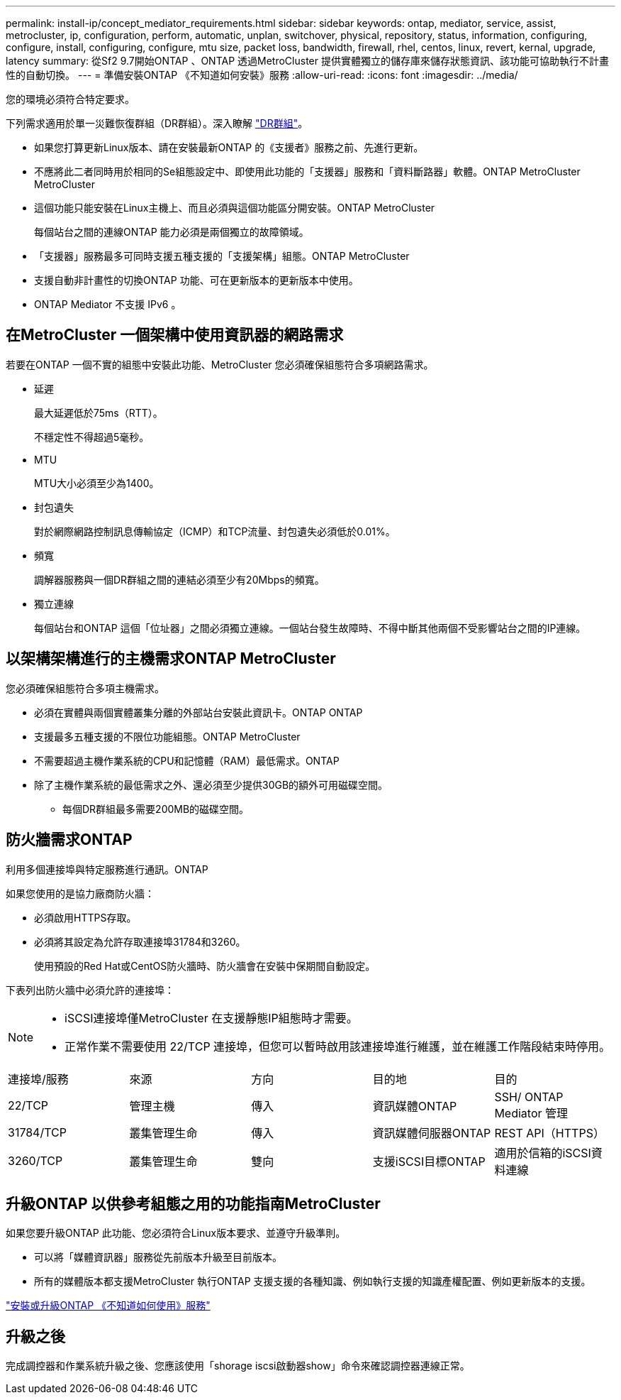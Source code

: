 ---
permalink: install-ip/concept_mediator_requirements.html 
sidebar: sidebar 
keywords: ontap, mediator, service, assist, metrocluster, ip, configuration, perform, automatic, unplan, switchover, physical, repository, status, information, configuring, configure, install, configuring, configure, mtu size, packet loss, bandwidth, firewall, rhel, centos, linux, revert, kernal, upgrade, latency 
summary: 從Sf2 9.7開始ONTAP 、ONTAP 透過MetroCluster 提供實體獨立的儲存庫來儲存狀態資訊、該功能可協助執行不計畫性的自動切換。 
---
= 準備安裝ONTAP 《不知道如何安裝》服務
:allow-uri-read: 
:icons: font
:imagesdir: ../media/


[role="lead"]
您的環境必須符合特定要求。

下列需求適用於單一災難恢復群組（DR群組）。深入瞭解 link:concept_parts_of_an_ip_mcc_configuration_mcc_ip.html#disaster-recovery-dr-groups["DR群組"]。

* 如果您打算更新Linux版本、請在安裝最新ONTAP 的《支援者》服務之前、先進行更新。
* 不應將此二者同時用於相同的Se組態設定中、即使用此功能的「支援器」服務和「資料斷路器」軟體。ONTAP MetroCluster MetroCluster
* 這個功能只能安裝在Linux主機上、而且必須與這個功能區分開安裝。ONTAP MetroCluster
+
每個站台之間的連線ONTAP 能力必須是兩個獨立的故障領域。

* 「支援器」服務最多可同時支援五種支援的「支援架構」組態。ONTAP MetroCluster
* 支援自動非計畫性的切換ONTAP 功能、可在更新版本的更新版本中使用。
* ONTAP Mediator 不支援 IPv6 。




== 在MetroCluster 一個架構中使用資訊器的網路需求

若要在ONTAP 一個不實的組態中安裝此功能、MetroCluster 您必須確保組態符合多項網路需求。

* 延遲
+
最大延遲低於75ms（RTT）。

+
不穩定性不得超過5毫秒。

* MTU
+
MTU大小必須至少為1400。

* 封包遺失
+
對於網際網路控制訊息傳輸協定（ICMP）和TCP流量、封包遺失必須低於0.01%。

* 頻寬
+
調解器服務與一個DR群組之間的連結必須至少有20Mbps的頻寬。

* 獨立連線
+
每個站台和ONTAP 這個「位址器」之間必須獨立連線。一個站台發生故障時、不得中斷其他兩個不受影響站台之間的IP連線。





== 以架構架構進行的主機需求ONTAP MetroCluster

您必須確保組態符合多項主機需求。

* 必須在實體與兩個實體叢集分離的外部站台安裝此資訊卡。ONTAP ONTAP
* 支援最多五種支援的不限位功能組態。ONTAP MetroCluster
* 不需要超過主機作業系統的CPU和記憶體（RAM）最低需求。ONTAP
* 除了主機作業系統的最低需求之外、還必須至少提供30GB的額外可用磁碟空間。
+
** 每個DR群組最多需要200MB的磁碟空間。






== 防火牆需求ONTAP

利用多個連接埠與特定服務進行通訊。ONTAP

如果您使用的是協力廠商防火牆：

* 必須啟用HTTPS存取。
* 必須將其設定為允許存取連接埠31784和3260。
+
使用預設的Red Hat或CentOS防火牆時、防火牆會在安裝中保期間自動設定。



下表列出防火牆中必須允許的連接埠：

[NOTE]
====
* iSCSI連接埠僅MetroCluster 在支援靜態IP組態時才需要。
* 正常作業不需要使用 22/TCP 連接埠，但您可以暫時啟用該連接埠進行維護，並在維護工作階段結束時停用。


====
|===


| 連接埠/服務 | 來源 | 方向 | 目的地 | 目的 


 a| 
22/TCP
 a| 
管理主機
 a| 
傳入
 a| 
資訊媒體ONTAP
 a| 
SSH/ ONTAP Mediator 管理



 a| 
31784/TCP
 a| 
叢集管理生命
 a| 
傳入
 a| 
資訊媒體伺服器ONTAP
 a| 
REST API（HTTPS）



 a| 
3260/TCP
 a| 
叢集管理生命
 a| 
雙向
 a| 
支援iSCSI目標ONTAP
 a| 
適用於信箱的iSCSI資料連線

|===


== 升級ONTAP 以供參考組態之用的功能指南MetroCluster

如果您要升級ONTAP 此功能、您必須符合Linux版本要求、並遵守升級準則。

* 可以將「媒體資訊器」服務從先前版本升級至目前版本。
* 所有的媒體版本都支援MetroCluster 執行ONTAP 支援支援的各種知識、例如執行支援的知識產權配置、例如更新版本的支援。


link:https://docs.netapp.com/us-en/ontap/mediator/index.html["安裝或升級ONTAP 《不知道如何使用》服務"^]



== 升級之後

完成調控器和作業系統升級之後、您應該使用「shorage iscsi啟動器show」命令來確認調控器連線正常。
